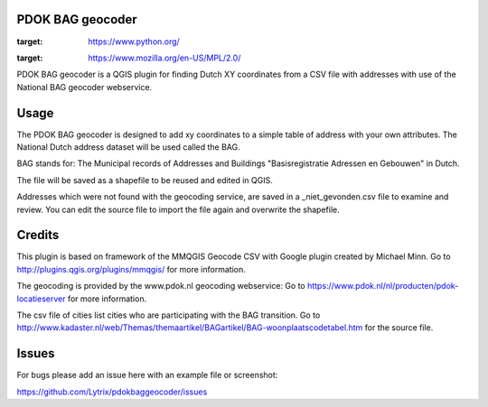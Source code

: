 PDOK BAG geocoder
=================
.. image:: https://img.shields.io/badge/python-2.7-blue.svg
:target: https://www.python.org/

.. image:: https://img.shields.io/badge/license-MPLv2.0-blue.svg
:target: https://www.mozilla.org/en-US/MPL/2.0/


PDOK BAG geocoder is a QGIS plugin for finding Dutch XY coordinates from a CSV file with addresses with use of the National BAG geocoder webservice.

Usage
=====
The PDOK BAG geocoder is designed to add xy coordinates to a simple table of  address with your own attributes. The National Dutch address dataset will be used called the BAG. 

BAG stands for: The Municipal records of Addresses and Buildings 
"Basisregistratie Adressen en Gebouwen" in Dutch.

The file will be saved as a shapefile to be reused and edited in QGIS.

Addresses which were not found with the geocoding service, are saved in a _niet_gevonden.csv file to examine and review. You can edit the source file to import the file again and overwrite the shapefile.


Credits
=======

This plugin is based on framework of the 
MMQGIS Geocode CSV with Google plugin created by Michael Minn. 
Go to http://plugins.qgis.org/plugins/mmqgis/ for more information.
	
The geocoding is provided by the www.pdok.nl geocoding webservice:
Go to https://www.pdok.nl/nl/producten/pdok-locatieserver for more information.

The csv file of cities list cities who are participating with the BAG transition. Go to http://www.kadaster.nl/web/Themas/themaartikel/BAGartikel/BAG-woonplaatscodetabel.htm for the source file.


Issues
======
For bugs please add an issue here with an example file or screenshot:

https://github.com/Lytrix/pdokbaggeocoder/issues
